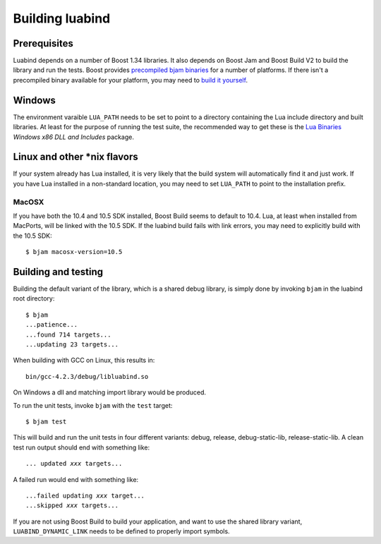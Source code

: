 Building luabind
================

Prerequisites
-------------

Luabind depends on a number of Boost 1.34 libraries. It also depends on
Boost Jam and Boost Build V2 to build the library and run the tests.
Boost provides `precompiled bjam binaries`__ for a number of platforms.
If there isn't a precompiled binary available for your platform, you may
need to `build it yourself`__.

__ http://sourceforge.net/project/showfiles.php?group_id=7586&package_id=72941
__ http://www.boost.org/doc/libs/1_36_0/doc/html/jam/building.html


Windows
-------

The environment varaible ``LUA_PATH`` needs to be set to point to a
directory containing the Lua include directory and built libraries. At
least for the purpose of running the test suite, the recommended way to
get these is the `Lua Binaries`_ *Windows x86 DLL and Includes* package.

.. _`Lua Binaries`: http://luabinaries.luaforge.net


Linux and other \*nix flavors
-----------------------------

If your system already has Lua installed, it is very likely that the
build system will automatically find it and just work. If you have
Lua installed in a non-standard location, you may need to set
``LUA_PATH`` to point to the installation prefix.

MacOSX
~~~~~~

If you have both the 10.4 and 10.5 SDK installed, Boost Build seems to
default to 10.4. Lua, at least when installed from MacPorts, will be
linked with the 10.5 SDK. If the luabind build fails with link errors,
you may need to explicitly build with the 10.5 SDK::

  $ bjam macosx-version=10.5


Building and testing
--------------------

Building the default variant of the library, which is a shared debug
library, is simply done by invoking ``bjam`` in the luabind root
directory::

  $ bjam
  ...patience...
  ...found 714 targets...
  ...updating 23 targets...

When building with GCC on Linux, this results in::

  bin/gcc-4.2.3/debug/libluabind.so

On Windows a dll and matching import library would be produced.

To run the unit tests, invoke ``bjam`` with the ``test`` target::

  $ bjam test

This will build and run the unit tests in four different variants:
debug, release, debug-static-lib, release-static-lib. A clean test run
output should end with something like:

.. parsed-literal::

  ... updated *xxx* targets...

A failed run would end with something like:

.. parsed-literal::

  ...failed updating *xxx* target...
  ...skipped *xxx* targets...

If you are not using Boost Build to build your application, and want to
use the shared library variant, ``LUABIND_DYNAMIC_LINK`` needs to be
defined to properly import symbols.
